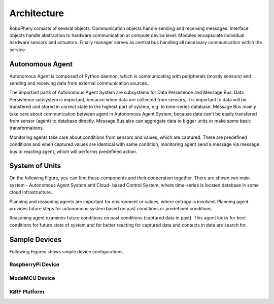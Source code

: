 
============
Architecture
============

RoboPhery consists of several objects. Communication objects handle sending
and receiving messages. Interface objects handle abstraction to hardware
communication at compute device level. Modules encapsulate individual hardware
sensors and actuators. Finally manager serves as central bus handling all
necessary communication within the service.


Autonomous Agent
================

Autonomous Agent is composed of Python daemon, which is communicating with
peripherals (mostly sensors) and sending and receiving data from external
communication sources.

The important parts of Autonomous Agent System are subsystems for Data
Persistence and Message Bus. Data Persistence subsystem is important, because
when data are collected from sensors, it is important to data will be
transfered and stored in correct state to the highest part of system, e.g. to
time-series database. Message Bus mainly take care about communication between
agent in Autonomous Agent System, because data can't be easily transfered from
sensor (agent) to database directly. Message Bus also can aggregate data to
bigger units or make some basic transformations.

Monitoring agents take care about conditions from sensors and values, which
are captured. There are predefined conditions and when captured values are
identical with same condition, monitoring agent send a message via message bus
to reacting agent, which will performs predefined action.

.. image :: /_static/img/arch/arch_unit.png
   :width: 50 %
   :align: center


System of Units
===============

On the following Figure, you can find these components and their cooperation
together. There are shown two main system - Autonomous Agent System and Cloud-
based Control System, where time-series is located database in some cloud
infrastructure.

.. image :: /_static/img/arch/arch_system.png
   :width: 50 %
   :align: center

Planning and reasoning agents are important for environment or values, where
entropy is involved. Planning agent provides future steps for autonomous
system based on past conditions or predefined conditions.

Reasoning agent examines future conditions on past conditions (captured data
in past). This agent looks for best conditions for future state of system and
for better reacting for captured data and contects in data are search for.


Sample Devices
==============

Following Figures shows simple device configurations.


RaspberryPi Device
------------------

.. image :: /_static/img/arch/detail_rpi.png
   :width: 50 %
   :align: center


ModeMCU Device
--------------

.. image :: /_static/img/arch/detail_mcu.png
   :width: 50 %
   :align: center


IQRF Platform
--------------

.. image :: /_static/img/arch/detail_iqrf.png
   :width: 50 %
   :align: center
